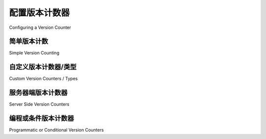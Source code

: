 .. _mapper_version_counter:

配置版本计数器
=============================

Configuring a Version Counter

.. tab:: 中文

    :class:`_orm.Mapper` 支持管理 :term:`version id column`，这是一个单表列，每次对映射表执行 ``UPDATE`` 时都会递增或以其他方式更新其值。每次 ORM 发出针对该行的 ``UPDATE`` 或 ``DELETE`` 时，都会检查此值，以确保内存中保存的值与数据库值匹配。

    .. warning::

        由于版本控制功能依赖于对象的 **内存中** 记录的比较，该功能仅适用于 :meth:`.Session.flush` 过程，其中 ORM 将单个内存行刷新到数据库。当使用 :meth:`_query.Query.update` 或 :meth:`_query.Query.delete` 方法执行多行 UPDATE 或 DELETE 时，该功能 **不会** 生效，因为这些方法仅发出 UPDATE 或 DELETE 语句，但无法直接访问受影响行的内容。

    该功能的目的是检测两个并发事务在大致相同的时间修改同一行的情况，或者在系统可能重新使用之前事务的数据而不刷新时，提供防止使用“过时”行的保护（例如，如果使用 :class:`.Session` 设置 ``expire_on_commit=False``，则可以重新使用之前事务的数据）。

    .. topic:: 并发事务更新

        在事务中检测并发更新时，通常数据库的事务隔离级别低于 :term:`repeatable read`；否则，事务将不会暴露于与本地更新值冲突的并发更新创建的新行值。在这种情况下，SQLAlchemy 的版本控制功能通常对事务内冲突检测没有用处，尽管它仍然可以用于跨事务的陈旧检测。

        执行可重复读取的数据库通常会锁定目标行以防止并发更新，或者采用某种形式的多版本并发控制，在提交事务时发出错误。SQLAlchemy 的 version_id_col 是一种替代方法，允许在事务内对特定表进行版本跟踪，而该事务可能没有设置此隔离级别。

        .. seealso::

            `可重复读隔离级别(Repeatable Read Isolation Level) <https://www.postgresql.org/docs/current/static/transaction-iso.html#XACT-REPEATABLE-READ>`_ - PostgreSQL 的可重复读取实现，包括错误条件的描述。

.. tab:: 英文

    The :class:`_orm.Mapper` supports management of a :term:`version id column`, which
    is a single table column that increments or otherwise updates its value
    each time an ``UPDATE`` to the mapped table occurs.  This value is checked each
    time the ORM emits an ``UPDATE`` or ``DELETE`` against the row to ensure that
    the value held in memory matches the database value.

    .. warning::

        Because the versioning feature relies upon comparison of the **in memory**
        record of an object, the feature only applies to the :meth:`.Session.flush`
        process, where the ORM flushes individual in-memory rows to the database.
        It does **not** take effect when performing
        a multirow UPDATE or DELETE using :meth:`_query.Query.update` or :meth:`_query.Query.delete`
        methods, as these methods only emit an UPDATE or DELETE statement but otherwise
        do not have direct access to the contents of those rows being affected.

    The purpose of this feature is to detect when two concurrent transactions
    are modifying the same row at roughly the same time, or alternatively to provide
    a guard against the usage of a "stale" row in a system that might be re-using
    data from a previous transaction without refreshing (e.g. if one sets ``expire_on_commit=False``
    with a :class:`.Session`, it is possible to re-use the data from a previous
    transaction).

    .. topic:: Concurrent transaction updates

        When detecting concurrent updates within transactions, it is typically the
        case that the database's transaction isolation level is below the level of
        :term:`repeatable read`; otherwise, the transaction will not be exposed
        to a new row value created by a concurrent update which conflicts with
        the locally updated value.  In this case, the SQLAlchemy versioning
        feature will typically not be useful for in-transaction conflict detection,
        though it still can be used for cross-transaction staleness detection.

        The database that enforces repeatable reads will typically either have locked the
        target row against a concurrent update, or is employing some form
        of multi version concurrency control such that it will emit an error
        when the transaction is committed.  SQLAlchemy's version_id_col is an alternative
        which allows version tracking to occur for specific tables within a transaction
        that otherwise might not have this isolation level set.

        .. seealso::

            `Repeatable Read Isolation Level <https://www.postgresql.org/docs/current/static/transaction-iso.html#XACT-REPEATABLE-READ>`_ - PostgreSQL's implementation of repeatable read, including a description of the error condition.

简单版本计数
-----------------------

Simple Version Counting

.. tab:: 中文

    最简单的版本跟踪方法是向映射表添加一个整数列，然后在映射器选项中将其建立为 ``version_id_col``::

        class User(Base):
            __tablename__ = "user"

            id = mapped_column(Integer, primary_key=True)
            version_id = mapped_column(Integer, nullable=False)
            name = mapped_column(String(50), nullable=False)

            __mapper_args__ = {"version_id_col": version_id}

    .. note::  
        
        **强烈建议** 将 ``version_id`` 列设置为 NOT NULL。版本控制功能 **不支持** 版本控制列中的 NULL 值。

    在上面， ``User`` 映射使用 ``version_id`` 列跟踪整数版本。当首次刷新 ``User`` 类型的对象时， ``version_id`` 列将被赋值为 "1"。然后，表的 UPDATE 将始终以类似于以下方式发出：

    .. sourcecode:: sql

        UPDATE user SET version_id=:version_id, name=:name
        WHERE user.id = :user_id AND user.version_id = :user_version_id
        -- {"name": "new name", "version_id": 2, "user_id": 1, "user_version_id": 1}

    上述 UPDATE 语句正在更新不仅匹配 ``user.id = 1`` 的行，还要求 ``user.version_id = 1``，其中 "1" 是我们已知在此对象上使用的最后版本标识符。如果其他事务独立修改了该行，则该版本 ID 将不再匹配，并且 UPDATE 语句将报告没有匹配的行；这是 SQLAlchemy 测试的条件，即我们的 UPDATE（或 DELETE）语句恰好匹配一行。如果没有行匹配，这表明我们的数据版本已过时，并引发 :exc:`.StaleDataError`。

.. tab:: 英文

    The most straightforward way to track versions is to add an integer column
    to the mapped table, then establish it as the ``version_id_col`` within the
    mapper options::

        class User(Base):
            __tablename__ = "user"

            id = mapped_column(Integer, primary_key=True)
            version_id = mapped_column(Integer, nullable=False)
            name = mapped_column(String(50), nullable=False)

            __mapper_args__ = {"version_id_col": version_id}

    .. note::  It is **strongly recommended** that the ``version_id`` column
    be made NOT NULL.  The versioning feature **does not support** a NULL
    value in the versioning column.

    Above, the ``User`` mapping tracks integer versions using the column
    ``version_id``.   When an object of type ``User`` is first flushed, the
    ``version_id`` column will be given a value of "1".   Then, an UPDATE
    of the table later on will always be emitted in a manner similar to the
    following:

    .. sourcecode:: sql

        UPDATE user SET version_id=:version_id, name=:name
        WHERE user.id = :user_id AND user.version_id = :user_version_id
        -- {"name": "new name", "version_id": 2, "user_id": 1, "user_version_id": 1}

    The above UPDATE statement is updating the row that not only matches
    ``user.id = 1``, it also is requiring that ``user.version_id = 1``, where "1"
    is the last version identifier we've been known to use on this object.
    If a transaction elsewhere has modified the row independently, this version id
    will no longer match, and the UPDATE statement will report that no rows matched;
    this is the condition that SQLAlchemy tests, that exactly one row matched our
    UPDATE (or DELETE) statement.  If zero rows match, that indicates our version
    of the data is stale, and a :exc:`.StaleDataError` is raised.

.. _custom_version_counter:

自定义版本计数器/类型
-------------------------------

Custom Version Counters / Types

.. tab:: 中文

    其他类型的值或计数器也可以用于版本控制。常见类型包括日期和 GUID。当使用替代类型或计数器方案时，SQLAlchemy 提供了一个钩子，通过 ``version_id_generator`` 参数为此方案提供支持，该参数接受一个版本生成的可调用对象。这个可调用对象会传递当前已知版本的值，并预期返回后续版本。

    例如，如果我们想使用随机生成的 GUID 来跟踪我们的 ``User`` 类的版本控制，可以这样做（注意某些后端支持本地 GUID 类型，但这里我们使用简单的字符串来演示）::

        import uuid


        class User(Base):
            __tablename__ = "user"

            id = mapped_column(Integer, primary_key=True)
            version_uuid = mapped_column(String(32), nullable=False)
            name = mapped_column(String(50), nullable=False)

            __mapper_args__ = {
                "version_id_col": version_uuid,
                "version_id_generator": lambda version: uuid.uuid4().hex,
            }

    每次 ``User`` 对象进行 INSERT 或 UPDATE 时，持久化引擎都会调用 ``uuid.uuid4()``。在这种情况下，我们的版本生成函数可以忽略传入的 ``version`` 值，因为 ``uuid4()`` 函数生成的标识符无需任何先决值。如果我们使用的是序列化版本控制方案（如数字或特殊字符系统），则可以利用给定的 ``version`` 来帮助确定后续值。

    .. seealso::

        :ref:`custom_guid_type`

.. tab:: 英文

    Other kinds of values or counters can be used for versioning.  Common types include
    dates and GUIDs.   When using an alternate type or counter scheme, SQLAlchemy
    provides a hook for this scheme using the ``version_id_generator`` argument,
    which accepts a version generation callable.  This callable is passed the value of the current
    known version, and is expected to return the subsequent version.

    For example, if we wanted to track the versioning of our ``User`` class
    using a randomly generated GUID, we could do this (note that some backends
    support a native GUID type, but we illustrate here using a simple string)::

        import uuid


        class User(Base):
            __tablename__ = "user"

            id = mapped_column(Integer, primary_key=True)
            version_uuid = mapped_column(String(32), nullable=False)
            name = mapped_column(String(50), nullable=False)

            __mapper_args__ = {
                "version_id_col": version_uuid,
                "version_id_generator": lambda version: uuid.uuid4().hex,
            }

    The persistence engine will call upon ``uuid.uuid4()`` each time a
    ``User`` object is subject to an INSERT or an UPDATE.  In this case, our
    version generation function can disregard the incoming value of ``version``,
    as the ``uuid4()`` function
    generates identifiers without any prerequisite value.  If we were using
    a sequential versioning scheme such as numeric or a special character system,
    we could make use of the given ``version`` in order to help determine the
    subsequent value.

    .. seealso::

        :ref:`custom_guid_type`

.. _server_side_version_counter:

服务器端版本计数器
----------------------------

Server Side Version Counters

.. tab:: 中文

    ``version_id_generator`` 也可以配置为依赖于由数据库生成的值。在这种情况下，数据库需要某种方式在插入和更新时生成新的标识符。对于更新情况，通常需要一个更新触发器，除非所讨论的数据库支持其他本机版本标识符。特别是 PostgreSQL 数据库支持一个称为 `xmin <https://www.postgresql.org/docs/current/static/ddl-system-columns.html>`_ 的系统列，它提供更新版本控制。我们可以使用 PostgreSQL 的 ``xmin`` 列来对我们的 ``User`` 类进行版本控制，如下所示::

        from sqlalchemy import FetchedValue


        class User(Base):
            __tablename__ = "user"

            id = mapped_column(Integer, primary_key=True)
            name = mapped_column(String(50), nullable=False)
            xmin = mapped_column("xmin", String, system=True, server_default=FetchedValue())

            __mapper_args__ = {"version_id_col": xmin, "version_id_generator": False}

    通过上述映射，ORM 将依赖于 ``xmin`` 列自动提供版本 ID 计数器的新值。

    .. topic:: 创建引用系统列的表

        在上述场景中，由于 ``xmin`` 是 PostgreSQL 提供的系统列，我们使用 ``system=True`` 参数将其标记为系统提供的列，从 ``CREATE TABLE`` 语句中省略。此列的数据类型是一个称为 ``xid`` 的内部 PostgreSQL 类型，主要表现为字符串，因此我们使用 :class:`_types.String` 数据类型。

    ORM 通常在发出 INSERT 或 UPDATE 时不会主动获取数据库生成的值，而是将这些列标记为“已过期”，并在下次访问时获取，除非设置了 ``eager_defaults`` :class:`_orm.Mapper` 标志。然而，当使用服务器端版本列时，ORM 需要主动获取新生成的值。这是为了在任何并发事务可能再次更新之前设置版本计数器。最好在 INSERT 或 UPDATE 语句中同时使用 :term:`RETURNING` 进行此获取，否则如果在之后发出 SELECT 语句，仍然存在一个潜在的竞争条件，即版本计数器可能在获取之前发生变化。

    当目标数据库支持 RETURNING 时，我们的 ``User`` 类的 INSERT 语句将如下所示：

    .. sourcecode:: sql

        INSERT INTO "user" (name) VALUES (%(name)s) RETURNING "user".id, "user".xmin
        -- {'name': 'ed'}

    在上面，ORM 可以在一个语句中获取任何新生成的主键值以及服务器生成的版本标识符。当后端不支持 RETURNING 时，必须为每个 INSERT 和 UPDATE 发出一个额外的 SELECT，这效率低得多，并且还引入了可能错过版本计数器的可能性：

    .. sourcecode:: sql

        INSERT INTO "user" (name) VALUES (%(name)s)
        -- {'name': 'ed'}

        SELECT "user".version_id AS user_version_id FROM "user" where
        "user".id = :param_1
        -- {"param_1": 1}

    *强烈建议* 仅在绝对必要时，并且仅在支持 :term:`RETURNING` 的后端使用服务器端版本计数器，目前支持的后端包括 PostgreSQL、Oracle Database、MariaDB 10.5、SQLite 3.35 和 SQL Server。

.. tab:: 英文

    The ``version_id_generator`` can also be configured to rely upon a value
    that is generated by the database.  In this case, the database would need
    some means of generating new identifiers when a row is subject to an INSERT
    as well as with an UPDATE.   For the UPDATE case, typically an update trigger
    is needed, unless the database in question supports some other native
    version identifier.  The PostgreSQL database in particular supports a system
    column called `xmin <https://www.postgresql.org/docs/current/static/ddl-system-columns.html>`_
    which provides UPDATE versioning.  We can make use
    of the PostgreSQL ``xmin`` column to version our ``User``
    class as follows::

        from sqlalchemy import FetchedValue


        class User(Base):
            __tablename__ = "user"

            id = mapped_column(Integer, primary_key=True)
            name = mapped_column(String(50), nullable=False)
            xmin = mapped_column("xmin", String, system=True, server_default=FetchedValue())

            __mapper_args__ = {"version_id_col": xmin, "version_id_generator": False}

    With the above mapping, the ORM will rely upon the ``xmin`` column for
    automatically providing the new value of the version id counter.

    .. topic:: creating tables that refer to system columns

        In the above scenario, as ``xmin`` is a system column provided by PostgreSQL,
        we use the ``system=True`` argument to mark it as a system-provided
        column, omitted from the ``CREATE TABLE`` statement.   The datatype of this
        column is an internal PostgreSQL type called ``xid`` which acts mostly
        like a string, so we use the :class:`_types.String` datatype.


    The ORM typically does not actively fetch the values of database-generated
    values when it emits an INSERT or UPDATE, instead leaving these columns as
    "expired" and to be fetched when they are next accessed, unless the ``eager_defaults``
    :class:`_orm.Mapper` flag is set.  However, when a
    server side version column is used, the ORM needs to actively fetch the newly
    generated value.  This is so that the version counter is set up *before*
    any concurrent transaction may update it again.   This fetching is also
    best done simultaneously within the INSERT or UPDATE statement using :term:`RETURNING`,
    otherwise if emitting a SELECT statement afterwards, there is still a potential
    race condition where the version counter may change before it can be fetched.

    When the target database supports RETURNING, an INSERT statement for our ``User`` class will look
    like this:

    .. sourcecode:: sql

        INSERT INTO "user" (name) VALUES (%(name)s) RETURNING "user".id, "user".xmin
        -- {'name': 'ed'}

    Where above, the ORM can acquire any newly generated primary key values along
    with server-generated version identifiers in one statement.   When the backend
    does not support RETURNING, an additional SELECT must be emitted for **every**
    INSERT and UPDATE, which is much less efficient, and also introduces the possibility of
    missed version counters:

    .. sourcecode:: sql

        INSERT INTO "user" (name) VALUES (%(name)s)
        -- {'name': 'ed'}

        SELECT "user".version_id AS user_version_id FROM "user" where
        "user".id = :param_1
        -- {"param_1": 1}

    It is *strongly recommended* that server side version counters only be used
    when absolutely necessary and only on backends that support :term:`RETURNING`,
    currently PostgreSQL, Oracle Database, MariaDB 10.5, SQLite 3.35, and SQL
    Server.


编程或条件版本计数器
--------------------------------------------

Programmatic or Conditional Version Counters

.. tab:: 中文

    当 ``version_id_generator`` 设置为 False 时，我们也可以像分配其他映射属性一样以编程方式（和有条件地）设置对象上的版本标识符。例如，如果我们使用我们的 UUID 示例，但将 ``version_id_generator`` 设置为 ``False``，我们可以在选择时设置版本标识符::

        import uuid


        class User(Base):
            __tablename__ = "user"

            id = mapped_column(Integer, primary_key=True)
            version_uuid = mapped_column(String(32), nullable=False)
            name = mapped_column(String(50), nullable=False)

            __mapper_args__ = {"version_id_col": version_uuid, "version_id_generator": False}


        u1 = User(name="u1", version_uuid=uuid.uuid4().hex)

        session.add(u1)

        session.commit()

        u1.name = "u2"
        u1.version_uuid = uuid.uuid4().hex

        session.commit()

    我们也可以在不增加版本计数器的情况下更新 ``User`` 对象；计数器的值将保持不变，UPDATE 语句仍将检查以前的值。这对于仅对某些类的 UPDATE 敏感于并发问题的方案可能很有用::

        # 将保持 version_uuid 不变
        u1.name = "u3"
        session.commit()

.. tab:: 英文

    When ``version_id_generator`` is set to False, we can also programmatically
    (and conditionally) set the version identifier on our object in the same way
    we assign any other mapped attribute.  Such as if we used our UUID example, but
    set ``version_id_generator`` to ``False``, we can set the version identifier
    at our choosing::

        import uuid


        class User(Base):
            __tablename__ = "user"

            id = mapped_column(Integer, primary_key=True)
            version_uuid = mapped_column(String(32), nullable=False)
            name = mapped_column(String(50), nullable=False)

            __mapper_args__ = {"version_id_col": version_uuid, "version_id_generator": False}


        u1 = User(name="u1", version_uuid=uuid.uuid4())

        session.add(u1)

        session.commit()

        u1.name = "u2"
        u1.version_uuid = uuid.uuid4()

        session.commit()

    We can update our ``User`` object without incrementing the version counter
    as well; the value of the counter will remain unchanged, and the UPDATE
    statement will still check against the previous value.  This may be useful
    for schemes where only certain classes of UPDATE are sensitive to concurrency
    issues::

        # will leave version_uuid unchanged
        u1.name = "u3"
        session.commit()
